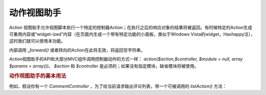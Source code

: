 .. _zend.view.helpers.initial.action:

动作视图助手
======

*Action*
视图助手允许视图脚本执行一个特定的控制器Action；在执行之后的响应对象的结果将被返回。有时候特定的Action生成可重用内容或“widget-ized”内容（在页面内生成一个带有特定功能的小面板，类似于Windows
Vista的widget，Haohappy注），这时我们就可以使用本功能。

内部调用 *_forward()* 或者转向的Action在此将无效，将返回空字符串。

*Action*\ 视图助手的API和大部分MVC组件调用控制器动作的方式一样：
*action($action,$controller, $module = null, array $params = array())*\ 。 *$action* 和 *$controller*
是必须的；如果没有指定模块，缺省模块将被使用。

.. _zend.view.helpers.initial.action.usage:

.. rubric:: 动作视图助手的基本用法

例如，假设你有一个 *CommentController*
，为了给当前请求输出评论列表，带一个可被调用的 *listAction()* 方法：

.. code-block:: php
   :linenos:

   <div id="sidebar right">
       <div class="item">
           <?= $this->action('list', 'comment', null, array('count' => 10)); ?>
       </div>
   </div>



